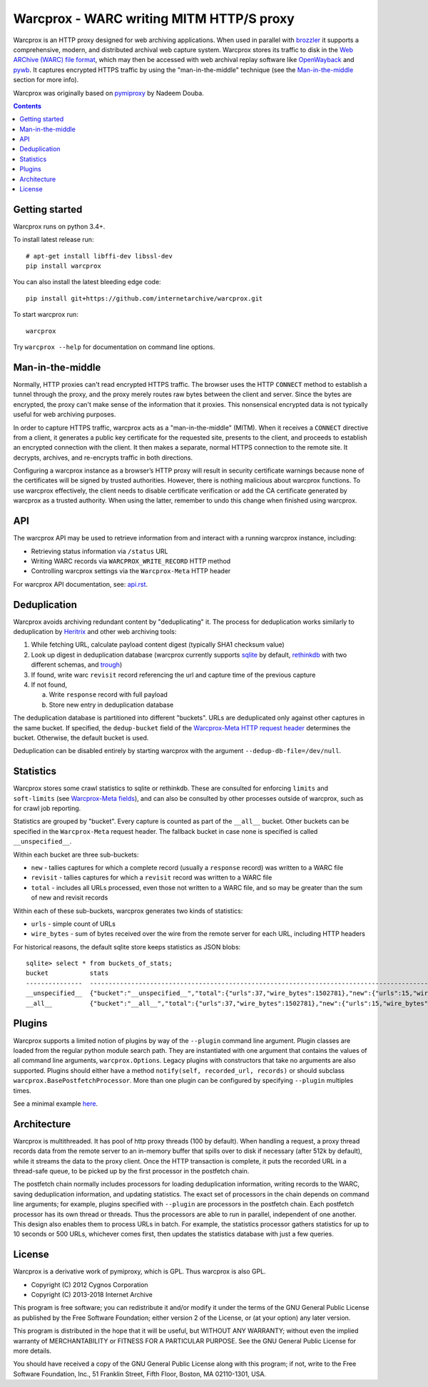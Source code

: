 Warcprox - WARC writing MITM HTTP/S proxy
*****************************************
.. image:: https://travis-ci.org/internetarchive/warcprox.svg?branch=master
    :target: https://travis-ci.org/internetarchive/warcprox

Warcprox is an HTTP proxy designed for web archiving applications. When used in
parallel with `brozzler <https://github.com/internetarchive/brozzler>`_ it
supports a comprehensive, modern, and distributed archival web capture system.
Warcprox stores its traffic to disk in the `Web ARChive (WARC) file format
<https://iipc.github.io/warc-specifications/specifications/warc-format/warc-1.1/>`_,
which may then be accessed with web archival replay software like `OpenWayback
<https://github.com/iipc/openwayback>`_ and `pywb
<https://github.com/webrecorder/pywb>`_. It captures encrypted HTTPS traffic by
using the "man-in-the-middle" technique (see the `Man-in-the-middle`_ section
for more info).

Warcprox was originally based on `pymiproxy
<https://github.com/allfro/pymiproxy>`_ by Nadeem Douba.

.. contents::

Getting started
===============
Warcprox runs on python 3.4+.

To install latest release run::

    # apt-get install libffi-dev libssl-dev
    pip install warcprox

You can also install the latest bleeding edge code::

    pip install git+https://github.com/internetarchive/warcprox.git

To start warcprox run::

    warcprox

Try ``warcprox --help`` for documentation on command line options.

Man-in-the-middle
=================
Normally, HTTP proxies can't read encrypted HTTPS traffic. The browser uses the
HTTP ``CONNECT`` method to establish a tunnel through the proxy, and the proxy
merely routes raw bytes between the client and server. Since the bytes are
encrypted, the proxy can't make sense of the information that it proxies. This
nonsensical encrypted data is not typically useful for web archiving purposes.

In order to capture HTTPS traffic, warcprox acts as a "man-in-the-middle"
(MITM). When it receives a ``CONNECT`` directive from a client, it generates a
public key certificate for the requested site, presents to the client, and
proceeds to establish an encrypted connection with the client. It then makes a
separate, normal HTTPS connection to the remote site. It decrypts, archives,
and re-encrypts traffic in both directions.

Configuring a warcprox instance as a browser’s HTTP proxy will result in
security certificate warnings because none of the certificates will be signed
by trusted authorities. However, there is nothing malicious about warcprox
functions. To use warcprox effectively, the client needs to disable certificate
verification or add the CA certificate generated by warcprox as a trusted
authority. When using the latter, remember to undo this change when finished
using warcprox.

API
===
The warcprox API may be used to retrieve information from and interact with a
running warcprox instance, including:

* Retrieving status information via ``/status`` URL
* Writing WARC records via ``WARCPROX_WRITE_RECORD`` HTTP method
* Controlling warcprox settings via the ``Warcprox-Meta`` HTTP header

For warcprox API documentation, see: `<api.rst>`_.

Deduplication
=============
Warcprox avoids archiving redundant content by "deduplicating" it. The process
for deduplication works similarly to deduplication by `Heritrix
<https://github.com/internetarchive/heritrix3>`_ and other web archiving tools:

1. While fetching URL, calculate payload content digest (typically SHA1
   checksum value)
2. Look up digest in deduplication database (warcprox currently supports
   `sqlite <https://sqlite.org/>`_ by default, `rethinkdb
   <https://github.com/rethinkdb/rethinkdb>`_ with two different schemas, and
   `trough <https://github.com/internetarchive/trough>`_)
3. If found, write warc ``revisit`` record referencing the url and capture time
   of the previous capture
4. If not found,

   a. Write ``response`` record with full payload
   b. Store new entry in deduplication database

The deduplication database is partitioned into different "buckets". URLs are
deduplicated only against other captures in the same bucket. If specified, the
``dedup-bucket`` field of the `Warcprox-Meta HTTP request header
<api.rst#warcprox-meta-http-request-header>`_ determines the bucket. Otherwise,
the default bucket is used.

Deduplication can be disabled entirely by starting warcprox with the argument
``--dedup-db-file=/dev/null``.

Statistics
==========
Warcprox stores some crawl statistics to sqlite or rethinkdb. These are
consulted for enforcing ``limits`` and ``soft-limits`` (see `Warcprox-Meta
fields <api.rst#warcprox-meta-fields>`_), and can also be consulted by other
processes outside of warcprox, such as for crawl job reporting.

Statistics are grouped by "bucket". Every capture is counted as part of the
``__all__`` bucket. Other buckets can be specified in the ``Warcprox-Meta``
request header. The fallback bucket in case none is specified is called
``__unspecified__``.

Within each bucket are three sub-buckets:

* ``new`` - tallies captures for which a complete record (usually a
  ``response`` record) was written to a WARC file
* ``revisit`` - tallies captures for which a ``revisit`` record was written to
  a WARC file
* ``total`` - includes all URLs processed, even those not written to a WARC
  file, and so may be greater than the sum of new and revisit records

Within each of these sub-buckets, warcprox generates two kinds of statistics:

* ``urls`` - simple count of URLs
* ``wire_bytes`` - sum of bytes received over the wire from the remote server
  for each URL, including HTTP headers

For historical reasons, the default sqlite store keeps statistics as JSON blobs::

    sqlite> select * from buckets_of_stats;
    bucket           stats
    ---------------  ---------------------------------------------------------------------------------------------
    __unspecified__  {"bucket":"__unspecified__","total":{"urls":37,"wire_bytes":1502781},"new":{"urls":15,"wire_bytes":1179906},"revisit":{"urls":22,"wire_bytes":322875}}
    __all__          {"bucket":"__all__","total":{"urls":37,"wire_bytes":1502781},"new":{"urls":15,"wire_bytes":1179906},"revisit":{"urls":22,"wire_bytes":322875}}

Plugins
=======
Warcprox supports a limited notion of plugins by way of the ``--plugin``
command line argument. Plugin classes are loaded from the regular python module
search path. They are instantiated with one argument that contains the values
of all command line arguments, ``warcprox.Options``. Legacy plugins with
constructors that take no arguments are also supported. Plugins should either
have a method ``notify(self, recorded_url, records)`` or should subclass
``warcprox.BasePostfetchProcessor``. More than one plugin can be configured by
specifying ``--plugin`` multiples times.

See a minimal example `here
<https://github.com/internetarchive/warcprox/blob/318405e795ac0ab8760988a1a482cf0a17697148/warcprox/__init__.py#L165>`__.

Architecture
============
.. image:: arch.jpg

Warcprox is multithreaded. It has pool of http proxy threads (100 by default).
When handling a request, a proxy thread records data from the remote server to
an in-memory buffer that spills over to disk if necessary (after 512k by
default), while it streams the data to the proxy client. Once the HTTP
transaction is complete, it puts the recorded URL in a thread-safe queue, to be
picked up by the first processor in the postfetch chain.

The postfetch chain normally includes processors for loading deduplication
information, writing records to the WARC, saving deduplication information, and
updating statistics. The exact set of processors in the chain depends on
command line arguments; for example, plugins specified with ``--plugin`` are
processors in the postfetch chain. Each postfetch processor has its own thread
or threads. Thus the processors are able to run in parallel, independent of one
another. This design also enables them to process URLs in batch. For example,
the statistics processor gathers statistics for up to 10 seconds or 500 URLs,
whichever comes first, then updates the statistics database with just a few
queries.

License
=======

Warcprox is a derivative work of pymiproxy, which is GPL. Thus warcprox is also
GPL.

* Copyright (C) 2012 Cygnos Corporation
* Copyright (C) 2013-2018 Internet Archive

This program is free software; you can redistribute it and/or
modify it under the terms of the GNU General Public License
as published by the Free Software Foundation; either version 2
of the License, or (at your option) any later version.

This program is distributed in the hope that it will be useful,
but WITHOUT ANY WARRANTY; without even the implied warranty of
MERCHANTABILITY or FITNESS FOR A PARTICULAR PURPOSE.  See the
GNU General Public License for more details.

You should have received a copy of the GNU General Public License
along with this program; if not, write to the Free Software
Foundation, Inc., 51 Franklin Street, Fifth Floor, Boston, MA  02110-1301, USA.

